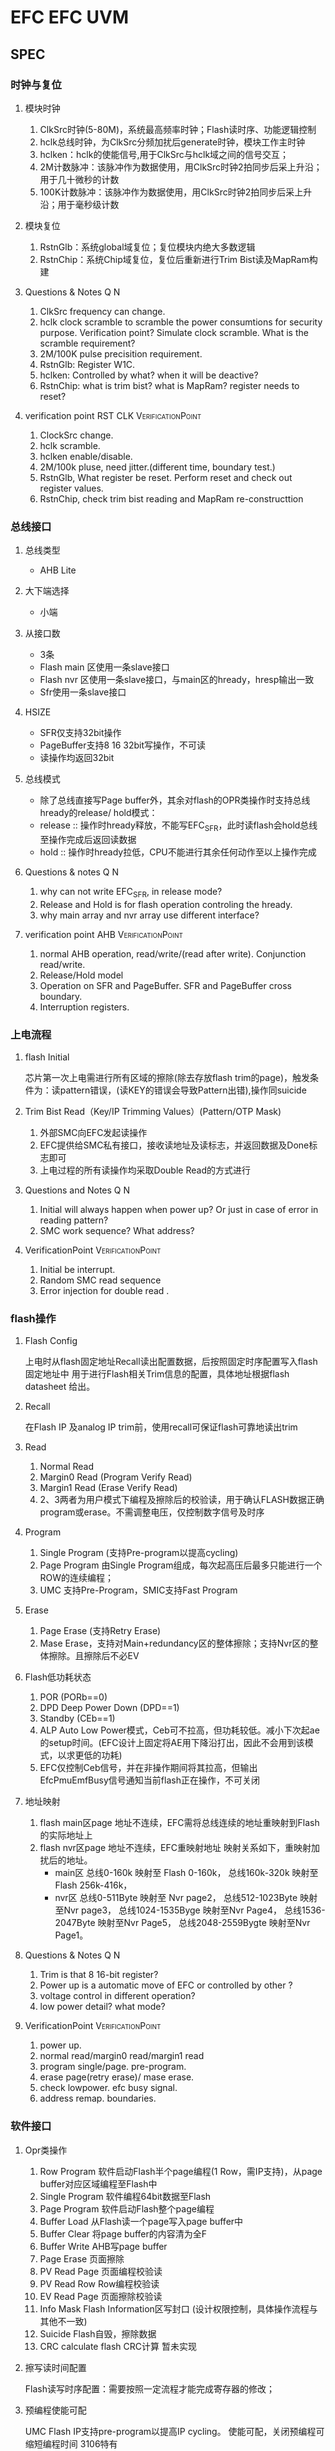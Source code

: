* EFC                                                               :EFC:UVM:
** SPEC
*** 时钟与复位
**** 模块时钟
1. ClkSrc时钟(5-80M)，系统最高频率时钟；Flash读时序、功能逻辑控制
2. hclk总线时钟，为ClkSrc分频加扰后generate时钟，模块工作主时钟
3. hclken：hclk的使能信号,用于ClkSrc与hclk域之间的信号交互；
4. 2M计数脉冲：该脉冲作为数据使用，用ClkSrc时钟2拍同步后采上升沿；用于几十微秒的计数
5. 100K计数脉冲：该脉冲作为数据使用，用ClkSrc时钟2拍同步后采上升沿；用于毫秒级计数

**** 模块复位
1. RstnGlb：系统global域复位；复位模块内绝大多数逻辑
2. RstnChip：系统Chip域复位，复位后重新进行Trim Bist读及MapRam构建

**** Questions & Notes                                               :Q:N:
1. ClkSrc frequency can change.
2. hclk clock scramble to scramble the power consumtions for security purpose.
   Verification point? Simulate clock scramble.
   What is the scramble requirement?
3. 2M/100K pulse precisition requirement.
4. RstnGlb: Register W1C.
5. hclken: Controlled by what? when it will be deactive?
6. RstnChip: what is trim bist? what is MapRam? register needs to reset?

**** verification point                        :RST:CLK:VerificationPoint:
1. ClockSrc change.
2. hclk scramble.
3. hclken enable/disable.
4. 2M/100k pluse, need jitter.(different time, boundary test.)
5. RstnGlb, What register be reset. Perform reset and check out register values.
6. RstnChip, check trim bist reading and MapRam re-constructtion


*** 总线接口
**** 总线类型
- AHB Lite

**** 大下端选择
- 小端
**** 从接口数
- 3条
- Flash main 区使用一条slave接口
- Flash nvr 区使用一条slave接口，与main区的hready，hresp输出一致
- Sfr使用一条slave接口
**** HSIZE
- SFR仅支持32bit操作
- PageBuffer支持8 16 32bit写操作，不可读
-  读操作均返回32bit
**** 总线模式
- 除了总线直接写Page buffer外，其余对flash的OPR类操作时支持总线hready的release/ hold模式：
- release :: 操作时hready释放，不能写EFC_SFR，此时读flash会hold总线至操作完成后返回读数据
- hold :: 操作时hready拉低，CPU不能进行其余任何动作至以上操作完成

**** Questions & notes                                               :Q:N:
1. why can not write EFC_SFR, in release mode?
2. Release and Hold is for flash operation controling the hready.
3. why main array and nvr array use different interface?

**** verification point                            :AHB:VerificationPoint:
1. normal AHB operation, read/write/(read after write). Conjunction read/write.
2. Release/Hold model
3. Operation on SFR and PageBuffer. SFR and PageBuffer cross boundary.
4. Interruption registers.

*** 上电流程
**** flash Initial
 芯片第一次上电需进行所有区域的擦除(除去存放flash trim的page)，触发条件为：读pattern错误，(读KEY的错误会导致Pattern出错),操作同suicide
**** Trim Bist Read（Key/IP Trimming Values）(Pattern/OTP Mask)
1. 外部SMC向EFC发起读操作
2. EFC提供给SMC私有接口，接收读地址及读标志，并返回数据及Done标志即可
3. 上电过程的所有读操作均采取Double Read的方式进行

**** Questions and Notes                                             :Q:N:
1. Initial will always happen when power up? Or just in case of error in reading pattern?
2. SMC work sequence? What address?

**** VerificationPoint                                 :VerificationPoint:
1. Initial be interrupt.
2. Random SMC read sequence
3. Error injection for double read .

*** flash操作
**** Flash Config
上电时从flash固定地址Recall读出配置数据，后按照固定时序配置写入flash固定地址中
用于进行Flash相关Trim信息的配置，具体地址根据flash datasheet 给出。
**** Recall
在Flash IP 及analog IP trim前，使用recall可保证flash可靠地读出trim
**** Read
1. Normal Read
2. Margin0 Read (Program Verify Read)
3. Margin1 Read (Erase Verify Read)
4. 2、3两者为用户模式下编程及擦除后的校验读，用于确认FLASH数据正确program或erase。不需调整电压，仅控制数字信号及时序
**** Program
1. Single Program (支持Pre-program以提高cycling)
2. Page Program 由Single Program组成，每次起高压后最多只能进行一个ROW的连续编程；
3. UMC 支持Pre-Program，SMIC支持Fast Program
**** Erase
1. Page Erase (支持Retry Erase)
2. Mase Erase，支持对Main+redundancy区的整体擦除；支持Nvr区的整体擦除。且擦除后不必EV

**** Flash低功耗状态
1. POR (PORb==0)
2. DPD Deep Power Down (DPD==1)
3. Standby (CEb==1)
4. ALP Auto Low Power模式，Ceb可不拉高，但功耗较低。减小下次起ae的setup时间。(EFC设计上固定将AE用下降沿打出，因此不会用到该模式，以求更低的功耗)
5. EFC仅控制Ceb信号，并在非操作期间将其拉高，但输出EfcPmuEmfBusy信号通知当前flash正在操作，不可关闭

**** 地址映射
1. flash main区page 地址不连续，EFC需将总线连续的地址重映射到Flash的实际地址上
2. flash nvr区page 地址不连续，EFC重映射地址
   映射关系如下，重映射加扰后的地址。
   - main区
     总线0-160k  映射至 Flash 0-160k，
     总线160k-320k 映射至 Flash 256k-416k，
   - nvr区
     总线0-511Byte 映射至 Nvr page2，
     总线512-1023Byte 映射至Nvr page3，
     总线1024-1535Byge 映射至Nvr Page4，
     总线1536-2047Byte 映射至Nvr Page5，
     总线2048-2559Bygte 映射至Nvr Page1。

**** Questions & Notes                                               :Q:N:
1. Trim is that 8 16-bit register?
2. Power up is a automatic move of EFC or controlled by other ?
3. voltage control in different operation?
4. low power detail? what mode?

**** VerificationPoint                                 :VerificationPoint:
1. power up.
2. normal read/margin0 read/margin1 read
3. program single/page. pre-program.
4. erase page(retry erase)/ mase erase.
5. check lowpower. efc busy signal.
6. address remap. boundaries.


*** 软件接口
**** Opr类操作
1. Row Program
   软件启动Flash半个page编程(1 Row，需IP支持)，从page buffer对应区域编程至Flash中
2. Single Program
   软件编程64bit数据至Flash
3. Page Program
   软件启动Flash整个page编程
4. Buffer Load
   从Flash读一个page写入page buffer中
5. Buffer Clear
   将page buffer的内容清为全F
6. Buffer Write
   AHB写page buffer
7. Page Erase
   页面擦除
8. PV Read Page
   页面编程校验读
9. PV Read Row
    Row编程校验读
10. EV Read Page
    页面擦除校验读
11. Info Mask
    Flash Information区写封口 (设计权限控制，具体操作流程与其他不一致)
12. Suicide
    Flash自毁，擦除数据
13. CRC calculate
    flash CRC计算 暂未实现

**** 擦写读时间配置
Flash读写时序配置：需要按照一定流程才能完成寄存器的修改；

**** 预编程使能可配
UMC Flash IP支持pre-program以提高IP cycling。
使能可配，关闭预编程可缩短编程时间 3106特有

**** 自动PV，EV
完成Page Program、Row Program或Page Erase后是由硬件自动进行PV EV Read校验，使能可配

**** Erase Retry
Erase Retry可配，由软件配置发起   3106特有


**** Questions & Notes                                               :Q:N:
1. Row Program support here?
2. Erase Program time configration? what register?
3. Software erase retry.

**** VerificationPoint                                 :VerificationPoint:
1. 13 Operations.
   Row program, signal program, page program, buffer load, buffer write, page erase,
   PV read page, EV read page, Info Mask, Suicide, CRC Calculate.
2. pre-program
3. auto Program/Erase verify
4. Erase retry.

*** 性能提升
**** 位宽扩展
 Flash IP位宽扩展为64bit，增大位宽每次可读出2条32bit指令，CPU取高32bit指令时，可直接返回数据而不必访问flash

**** Prefetch Buffer
使能可配，64bit位宽，深度为2的乒乓缓存结构，使能后当CPU取指时，返回数据同时如果总线空闲，则自动预取下一64bit地址的数据，待命中后直接返回，减小访问Flash的实验。

**** Smart Program
当待编程数据为全64bit全f时，自动跳过，并不真正编程该单元，提高速度

**** Questions & Notes                                               :Q:N:
1. INSTRUCTION & DATA mapping definition?
2. just for INSTRUCTION.
3. Smart Program? Is it Erase only?


**** VerificationPoint                                 :VerificationPoint:
1. prefectch cross boundary.
2. Smart program inject in all situation. Page/Sector/Block write  'F'.  And cross boundary.

*** 可靠性
**** 软件操作码
编程/擦除，自毁等OPR类操作前，加软件保护序列

**** Address Check
保证用户操作地址与预先配置的寄存器值一致，仅检查Page地址，不区分Nvr与Main区

**** 电压报警
1. Double Read：Flash读操作过程中如果发生电压报警或GAP，操作暂停，在报警或GAP结束后启动Double Read，Double Read结束后读操作会返回；
2. 产生状态位：高压操作期间发生电压报警，会产生中断位通知软件

**** Double Read
1. 2次一致,最多读8次
2. Flash在读操作(所有对flash的normal read)过程中，如果发生电压报警或GAP时，暂停操作，待报警或GAP消除后，会启动一次Double Read
3. 上电期间读key、trim、pattern、flash config等操作时，固定采用double read方式

**** CRC校验
提供硬件计算CRC功能，可以计算、比对软件设定长度区域的CRC结果

**** Questions & Notes                                               :Q:N:
1. What are protection sequence?
2. what does ADDRESS CHECK mean?
3. what is GAP?
4. whart are key, trim, pattern, flash configration? what else?

**** VerificationPoint                                 :VerificationPoint:
1. OPR with wrong sequence.
2. Address Check(TBD).
3. Voltage alarm.(8 time double read wrong)(interrupt)
4. Double read. (Key, trim, pattern, flash config) .
*** 安全性
**** Flash高压操作使能
1. 该使能开关由NVR控制，软件可更改，硬件提供接口
2. 使能后，Flash可以进行擦写等高压操作
3. 关闭后，Flash仅可读，仅能通过硬件提供的接口改写Nvr区并解锁，占用OTP Mask bit[15]

**** Nvr区权限控制
封口关闭后，不能修改Nvr区的数据；Nvr区关键信息访问控制，NZ3106暂定为由MMU控制

**** Glue Logic 列表划分
Efc重要寄存器均加入Glue Logic，其中关键信息采用单bit备份，其它信息采用异或压缩备份

**** ReturnRead
写回读校验，Nvr配置使能，当完成Flash Single写以及PageBuffer Single写后，进行回读校验，Flash与PageBuffer写回读使用同一个信号控制，读出数据与写入数据不一致则报警

**** MultiRead
可以通过Nvr配置MultiRead次数，0为不使能该功能，此功能使能时，非上电期间读操作（AHB读， 预取)按照Nvr区配置次数重复对同一地址进行读取，如果发现两次不一致，则停止MultiRead读取，产生异常信息，同时会报错误

**** RedunRead
Nvr配置RedunRead范围，0为不使能该功能，此功能使能时，非上电期间读操作（AHB读， 预取)按照Nvr区配置范围对目标周围地址进行读取，RedundRead由于没有参考数据，只会根据ECC结果产生对应中断，注意当MultiRead及RedunRead同时使能时，先进行MultiRead

**** 总线数据加密
总线数据加密，模块内部对hwdata解密、并对hrdata加密

**** 地址加扰与数据加解密
1. Page Buffer地址加扰，数据加解密
2. Flash的Nvr与main区地址加扰，数据加解密，ECC校验
3. Flash Config操作时数据，地址不加密不加扰

**** 数据ECC校验
Flash采用64数据+8bit ECC校验

**** 安全报警信号默认产生Glb复位
1. GlueLogic报警
2. MultiRead错误
3. 写回读错误
4. 数据ECC校验，不可纠正错误
5. Flash擦写期间发生电压报警或GAP
6.总线解密错误报警

**** Questions & Notes                                               :Q:N:
1. flash high voltage enable. When disable, what OTP Mask Bit [15] mean ?
2. Nvr block control. MMU interface ???
3. Glue logic? by tools?
4. ReturnRead, MultiRead, RedunRead
5. ECC model? 
6. what is GLB error?

**** VerificationPoint                                 :VerificationPoint:
1. flash high voltage enable. Register control, Program/Erase when enable/disable.
2. GlueLogic, ReturnRead, MultiRead, RedunRead.
3. Ecc need to force error
4. GLB reset for each alarm/error.

*** 中断状态
**** 操作完成标志
OPR操作除写page buffer外，其余操作正常完成后,此位会置1

**** EraseVerify错误
1. Page Erase操作自动检验错误；
2. Erase Verify Read操作检验错误；
3. Info Mask操作中擦除校验错误

**** Program Verify错误
1. Page Program操作自动检验错误；
2. Info Mask编程校验错误；
3. Program Verify Read操作检验错误； 

**** 擦/写操作流程错误(保护序列错)
1. 不按顺序配置3次保护序列
2. 三次配置操作类型不一致
3. 配置操作类型无效
4. 若为InfoMask操作，操作类型与寄存器不匹配

**** 擦/写地址校验错误(地址检查错)
写入寄存器的地址与最后一步操作地址不匹配

**** Double Read Err
Flash读操作，如果发生电压报警或GAP并且Double Read的16次读操作无连续2次一致，则产生此错误

**** 高压期间电压报警
编程或擦除期间，如果发生电压报警或GAP，则会产生此异常信息

**** Info区封口权限错误
尝试恢复永久封口值或用户读写NVR区权限错误

**** ECC可纠正错误
读Flash期间发生1bit，可纠正错误

**** ECC不可纠正错误
读Flash期间发生大于1bit，不可纠正错误

**** CRC错误
软件发起CRC操作时CRC错误

**** 写回读校验错误
软件通过OPR操作Single写一个64bit数据到flash；
或者通过Buffer Write操作写数据到Page Buffer后会进行写回读校验，
如果回读结果与写入数据不同，则产生此报警

**** MultiRead校验错误
Ahb正常读flash操作如果在对同一地址多次读操作结果不一致时，则会产生此异常信息

**** Glue Error
原信号与备份信号不匹配
**** Questions & Notes                                               :Q:N:
1. operation done flag. (interrupt ?), how to reset?
2. 16 times? coherent result?
3. info block ?

**** VerificationPoint                                 :VerificationPoint:
1. operation done flag(check).
2. EraseVerify check(page erase error/erase verify read/info mask error)
3. program verify error(like list 2nd)
4. wrong sequence for program/erase. 
   3 times wrong sequence.3 times wrong operation type. invalid operation type. 
   wrong operation type with register, when InfoMask.
5. wrong address
6. double read err
7. high voltage
8. Info block permission
9. ecc fixable error
10. ecc unfixable error
11. crc error
12. write-read-back. flash and page buffer
13. multiple read
14. glue error.
** EFlash datasheet
*** features
**** memory organization
- main memory block
  - bit :: 40k*72 bits
  - sector :: 640 Sectors, 2 pages, 32 words, 72 bits per sector
  - block :: 8 sectors
  - sector :: A[15:6], 0h~13Fh, 200h~33Fh
  - block :: A[15:9], 0h~27h, 40h~67h
- NVR :: 5 sectors, 2*32*72 bits
  | sector | A[15:6]      |
  |--------+--------------|
  | 1st    | 0X_XXXX_X000 |
  | 2nd    | 0X_XXXX_X001 |
  | 3rd    | 0X_XXXX_X010 |
  | 4th    | 1X_XXXX_X000 |
  | 5th    | 1X_XXXX_X001 |
- Reddundancy :: 4 sectors.

**** Read/Program/Erase
- read :: 35ns
- program ::  20us
- sector erase :: 4ms
- block erase :: 6ms
- chip erase :: 10ms

*** IO
- A[15:0] :: input, address input ports
  - A15 select array block. 2 array blocks
  - A14~A5 select X addr (640 WLs per array block)
  - A4-A0 select Y addr.
- AE :: input, address latch enable
- DIN[71:0] :: Data input ports
- DOUT[71:0] :: Ddata output ports
- RECALL :: RECALL=1 to enable recall read before setting CFG REGs.
- NVR :: NVR=1 to select NVR Sector
- CEb :: chip enable
- WEb :: write enable to control program/erase HV operation.
- PROG :: To indicate Program Operation
- PROG2 :: To enable YMUX during program
- ERACE :: To indicate Erase operation
- CHIP :: To indicate chip selection of erase oeration
- CONFEN :: To write configuration data to register
- DPD :: DPD=1 to enter Deep Power Down mode
- PORb ::  input signal from outside to reset the eFlash IP
- ARRDN :: To enable redundancy sectors
- TMEN :: TMEN=1 to enable test modes for eFlash IP. Otherwise be 0
- VREAD0 :: Program verify; verify 0 control
- VREAD1 :: Erase verify; Verify read 1 control
- PRERPG :: PREPG=1 indicate PROG2 pulse as Pre-Program
- BLOK :: To indicate block selection of erase operation
** Qusestions
*** clock and reset
**** clock
1. clksrc
   Fixed?
   Need to test different frequence?
   Need scramble ?
2. hclk
   Need scramble?
3. hclken
   Error injection? stop hclk in the middle of simulation.
4. 2M counter pulse
   clock domain? hclken disable?
5. 100K counter pulse
**** reset
1. RstnGlb:
2. RstnChip: trim bist and MapRam ?
*** bus
*** pow up
*** flash operation
- what is trim
*** eFlash IP
- clock :: frequence? source?
           no clock, asychronize IP.
- configration register :: for what? do what at powering up?
     For IP configration,
     Read from Flash(16 bit addr),
     and write back to Flash(3bit addr).
- redundant sector :: need to be configure ?
     Eft will make it done.
- Recall Read :: for what?(recall the result of test memory to configure?)
                 set flash to initial status.
- simulation with power :: is it needed?
     do it later.
- NVR :: what difference?
         Same as Main array.
         But independant from main array.
         Contain SoC configurations.

** Notes
*** eFlash IP
**** Only the words in the same page can be consecutively programed in one WEb cycle.
**** Need to test boundary of page/sector/block/array of program/erase/read.



